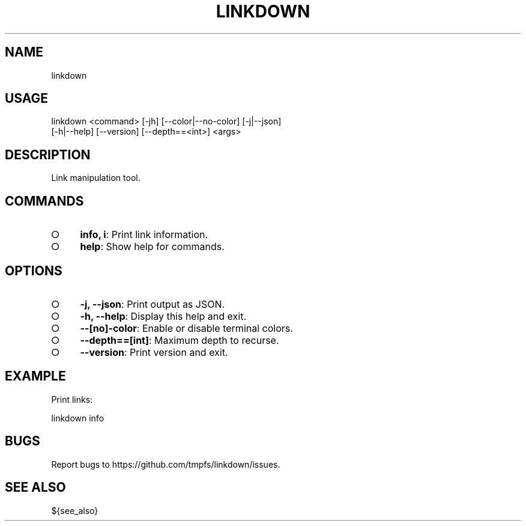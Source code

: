 .TH "LINKDOWN" "1" "February 2016" "linkdown 1.0.0" "User Commands"
.SH "NAME"
linkdown
.SH "USAGE"

.SP
linkdown <command> [\-jh] [\-\-color|\-\-no\-color] [\-j|\-\-json]
.br
         [\-h|\-\-help] [\-\-version] [\-\-depth==<int>] <args>
.SH "DESCRIPTION"
.PP
Link manipulation tool.
.SH "COMMANDS"
.BL
.IP "\[ci]" 4
\fBinfo, i\fR: Print link information.
.IP "\[ci]" 4
\fBhelp\fR: Show help for commands.
.EL
.SH "OPTIONS"
.BL
.IP "\[ci]" 4
\fB\-j, \-\-json\fR: Print output as JSON.
.IP "\[ci]" 4
\fB\-h, \-\-help\fR: Display this help and exit.
.IP "\[ci]" 4
\fB\-\-[no]\-color\fR: Enable or disable terminal colors.
.IP "\[ci]" 4
\fB\-\-depth==[int]\fR: Maximum depth to recurse.
.IP "\[ci]" 4
\fB\-\-version\fR: Print version and exit.
.EL
.SH "EXAMPLE"
.PP
Print links:

  linkdown info
.SH "BUGS"
.PP
Report bugs to https://github.com/tmpfs/linkdown/issues.
.SH "SEE ALSO"
.PP
${see_also}
